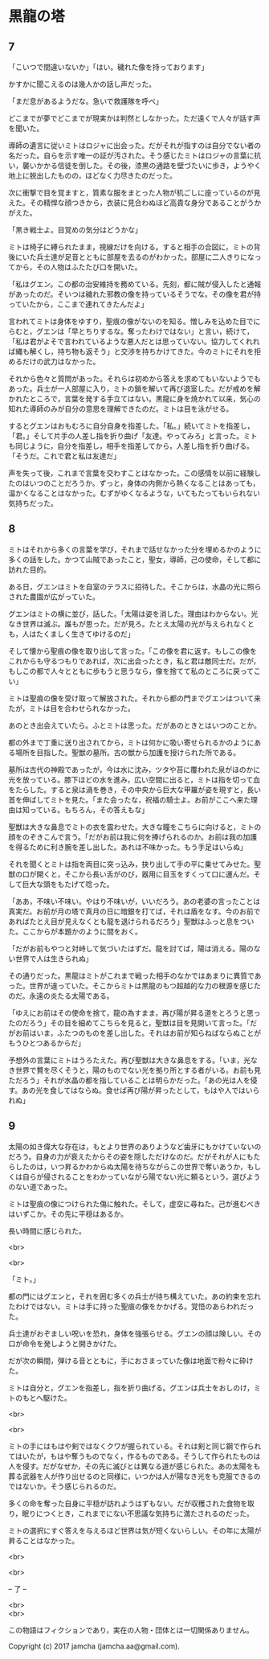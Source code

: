 #+OPTIONS: toc:nil
#+OPTIONS: \n:t

* 黒龍の塔
** 7
   「こいつで間違いないか」「はい。穢れた像を持っております」

   かすかに聞こえるのは幾人かの話し声だった。

   「まだ息があるようだな。急いで救護隊を呼べ」

   どこまでが夢でどこまでが現実かは判然としなかった。ただ遠くで人々が話す声を聞いた。

   導師の遺言に従いミトはロジャに出会った。だがそれが指すのは自分でない者の名だった。自らを示す唯一の証が汚された。そう感じたミトはロジャの言葉に抗い，襲いかかる信徒を倒した。その後，漆黒の通路を壁づたいに歩き，ようやく地上に脱出したものの，ほどなく力尽きたのだった。

   次に衝撃で目を覚ますと，質素な服をまとった人物が机ごしに座っているのが見えた。その精悍な顔つきから，衣装に見合わぬほど高貴な身分であることがうかがえた。

   「黒き戦士よ。目覚めの気分はどうかな」

   ミトは椅子に縛られたまま，視線だけを向ける。すると相手の合図に，ミトの背後にいた兵士達が足音とともに部屋を去るのがわかった。部屋に二人きりになってから，その人物はふたたび口を開いた。

   「私はグエン。この都の治安維持を務めている。先刻，都に賊が侵入したと通報があったのだ。そいつは穢れた邪教の像を持っているそうでな。その像を君が持っていたから，ここまで連れてきたんだよ」

   言われてミトは身体をゆすり，聖痕の像がないのを知る。憎しみを込めた目でにらむと，グエンは「早とちりするな。奪ったわけではない」と言い，続けて，「私は君がよそで言われているような悪人だとは思っていない。協力してくれれば縄も解くし，持ち物も返そう」と交渉を持ちかけてきた。今のミトにそれを拒めるだけの武力はなかった。

   それから色々と質問があった。それらは初めから答えを求めてもいないようでもあった。兵士が一人部屋に入り，ミトの鎖を解いて再び退室した。だが戒めを解かれたところで，言葉を発する手立てはない。黒龍に身を焼かれて以来，気心の知れた導師のみが自分の意思を理解できたのだ。ミトは目を泳がせる。

   するとグエンはおもむろに自分自身を指差した。「私。」続いてミトを指差し，「君。」そして片手の人差し指を折り曲げ「友達。やってみろ」と言った。ミトも同じように，自分を指差し，相手を指差してから，人差し指を折り曲げる。「そうだ。これで君と私は友達だ」

   声を失って後，これまで言葉を交わすことはなかった。この感情を以前に経験したのはいつのことだろうか。ずっと，身体の内側から熱くなることはあっても，温かくなることはなかった。むずがゆくなるような，いてもたってもいられない気持ちだった。

** 8
   ミトはそれから多くの言葉を学び，それまで話せなかった分を埋めるかのように多くの話をした。かつて山賊であったこと，聖女，導師，己の使命，そして都に訪れた目的。

   ある日，グエンはミトを自室のテラスに招待した。そこからは，水晶の光に照らされた農園が広がっていた。

   グエンはミトの横に並び，話した。「太陽は姿を消した。理由はわからない。光なき世界は滅ぶ。誰もが思った。だが見ろ。たとえ太陽の光が与えられなくとも，人はたくましく生きてゆけるのだ」

   そして懐から聖痕の像を取り出して言った。「この像を君に返す。もしこの像をこれからも守るつもりであれば，次に出会ったとき，私と君は敵同士だ。だが，もしこの都で人々とともに歩もうと思うなら，像を捨てて私のところに戻ってこい」

   ミトは聖痕の像を受け取って解放された。それから都の門までグエンはついて来たが，ミトは目を合わせられなかった。

   あのとき出会えていたら。ふとミトは思った。だがあのときとはいつのことか。

   都の外まで丁重に送り出されてから，ミトは何かに吸い寄せられるかのようにある場所を目指した。聖獣の墓所。古の獣から加護を授けられた所である。

   墓所は古代の神殿であったが，今は水に沈み，ツタや苔に覆われた泉がほのかに光を放っている。膝下ほどの水を進み，広い空間に出ると，ミトは指を切って血をたらした。すると泉は渦を巻き，その中央から巨大な甲羅が姿を現すと，長い首を伸ばしてミトを見た。「また会ったな，祝福の騎士よ。お前がここへ来た理由は知っている。もちろん，その答えもな」

   聖獣は大きな鼻息でミトの衣を震わせた。大きな瞳をこちらに向けると，ミトの顔をのぞきこんで言う。「だがお前は我に何を捧げられるのか。お前は我の加護を得るために利き腕を差し出した。あれは不味かった。もう手足はいらぬ」

   それを聞くとミトは指を両目に突っ込み，抉り出して手の平に乗せてみせた。聖獣の口が開くと，そこから長い舌がのび，器用に目玉をすくって口に運んだ。そして巨大な頭をもたげて唸った。

   「ああ，不味い不味い。やはり不味いが，いいだろう。あの老婆の言ったことは真実だ。お前が月の塔で真月の日に暗銀を打てば，それは盾をなす。今のお前であればたとえ目が見えなくとも龍を退けられるだろう」聖獣はふっと息をついた。ここからが本題かのように間をおく。

   「だがお前もやつと対峙して気づいたはずだ。龍を討てば，陽は消える。陽のない世界で人は生きられぬ」

   その通りだった。黒龍はミトがこれまで戦った相手のなかではあまりに異質であった。世界が違っていた。そこからミトは黒龍のもつ超越的な力の根源を感じたのだ。永遠の炎たる太陽である。

   「ゆえにお前はその使命を捨て，龍の為すまま，再び陽が昇る道をとろうと思ったのだろう」その目を細めてこちらを見ると，聖獣は目を見開いて言った。「だがお前はいま，ふたつのものを差し出した。それはお前が知らねばならぬことがもうひとつあるからだ」

   予想外の言葉にミトはうろたえた。再び聖獣は大きな鼻息をする。「いま，光なき世界で贅を尽くそうと，陽のものでない光を拠り所とする者がいる。お前も見ただろう」それが水晶の都を指していることは明らかだった。「あの光は人を侵す。あの光を食してはならぬ。食せば再び陽が昇ったとして，もはや人ではいられぬ」

** 9
   太陽の如き偉大な存在は，もとより世界のありようなど歯牙にもかけていないのだろう。自身の力が衰えたからその姿を隠しただけなのだ。だがそれが人にもたらしたのは，いつ昇るかわからぬ太陽を待ちながらこの世界で奪いあうか，もしくは自らが侵されることをわかっていながら陽でない光に頼るという，選びようのない道であった。

   ミトは聖痕の像につけられた傷に触れた。そして，虚空に尋ねた。己が進むべきはいずこか。その先に平穏はあるか。

   長い時間に感じられた。

  <br>

  <br>

   「ミト。」

   都の門にはグエンと，それを囲む多くの兵士が待ち構えていた。あの約束を忘れたわけではない。ミトは手に持った聖痕の像をかかげる。覚悟のあらわれだった。

   兵士達がおぞましい呪いを恐れ，身体を強張らせる。グエンの顔は険しい。その口が命令を発しようと開きかけた。

   だが次の瞬間，弾ける音とともに，手におさまっていた像は地面で粉々に砕けた。

   ミトは自分と，グエンを指差し，指を折り曲げる。グエンは兵士をおしのけ，ミトのもとへ駆けた。

  <br>

  <br>

  ミトの手にはもはや剣ではなくクワが握られている。それは剣と同じ鋼で作られてはいたが，もはや奪うものでなく，作るものである。そうして作られたものは人を侵す。だがなぜか，その先に滅びとは異なる道が感じられた。あの太陽をも葬る武器を人が作り出せるのと同様に，いつかは人が陽なき光をも克服できるのではないか。そう感じられるのだ。

  多くの命を奪った自身に平穏が訪れようはずもない。だが収穫された食物を取り，眠りにつくとき，これまでにない不思議な気持ちに満たされるのだった。

  ミトの選択にすぐ答えを与えるほど世界は気が短くないらしい。その年に太陽が昇ることはなかった。

  <br>

  <br>

  -- 了 --

  <br>
  <br>

  この物語はフィクションであり，実在の人物・団体とは一切関係ありません。

  Copyright (c) 2017 jamcha (jamcha.aa@gmail.com).

  [[http://creativecommons.org/licenses/by-nc-sa/4.0/deed][file:http://i.creativecommons.org/l/by-nc-sa/4.0/88x31.png]]


